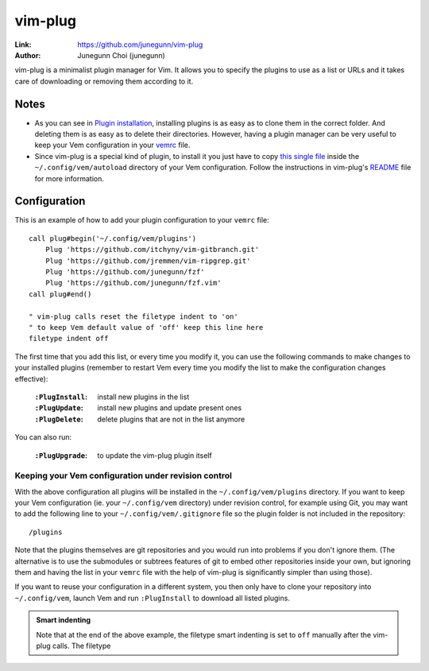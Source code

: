 
.. role:: key
.. default-role:: key

vim-plug
========

:Link: https://github.com/junegunn/vim-plug
:Author: Junegunn Choi (junegunn)

vim-plug is a minimalist plugin manager for Vim. It allows you to specify the
plugins to use as a list or URLs and it takes care of downloading or removing
them according to it.

Notes
-----

* As you can see in `Plugin installation </plugins/installation.html>`__,
  installing plugins is as easy as to clone them in the correct folder. And
  deleting them is as easy as to delete their directories. However, having a
  plugin manager can be very useful to keep your Vem configuration in 
  your `vemrc <http://localhost:8000/config/vemrc.html>`__ file. 

* Since vim-plug is a special kind of plugin, to install it you just have to
  copy `this single file
  <https://raw.githubusercontent.com/junegunn/vim-plug/master/plug.vim>`__
  inside the ``~/.config/vem/autoload`` directory of your Vem configuration.
  Follow the instructions in vim-plug's `README
  <https://github.com/junegunn/vim-plug/blob/master/README.md>`__ file for more
  information.

Configuration
-------------

This is an example of how to add your plugin configuration to your ``vemrc``
file::

    call plug#begin('~/.config/vem/plugins')
        Plug 'https://github.com/itchyny/vim-gitbranch.git'
        Plug 'https://github.com/jremmen/vim-ripgrep.git'
        Plug 'https://github.com/junegunn/fzf'
        Plug 'https://github.com/junegunn/fzf.vim'
    call plug#end()

    " vim-plug calls reset the filetype indent to 'on'
    " to keep Vem default value of 'off' keep this line here
    filetype indent off

The first time that you add this list, or every time you modify it, you can use
the following commands to make changes to your installed plugins (remember to
restart Vem every time you modify the list to make the configuration changes
effective):

    :``:PlugInstall``: install new plugins in the list
    :``:PlugUpdate``: install new plugins and update present ones
    :``:PlugDelete``: delete plugins that are not in the list anymore

You can also run:

    :``:PlugUpgrade``: to update the vim-plug plugin itself

Keeping your Vem configuration under revision control
"""""""""""""""""""""""""""""""""""""""""""""""""""""

With the above configuration all plugins will be installed in the
``~/.config/vem/plugins`` directory. If you want to keep your Vem configuration
(ie. your ``~/.config/vem`` directory) under revision control, for example using
Git, you may want to add the following line to your ``~/.config/vem/.gitignore``
file so the plugin folder is not included in the repository::

    /plugins

Note that the plugins themselves are git repositories and you would run into
problems if you don't ignore them. (The alternative is to use the submodules
or subtrees features of git to embed other repositories inside your own, but
ignoring them and having the list in your ``vemrc`` file with the help of
vim-plug is significantly simpler than using those).

If you want to reuse your configuration in a different system, you then only
have to clone your repository into ``~/.config/vem``, launch Vem and run
``:PlugInstall`` to download all listed plugins.

.. admonition:: Smart indenting

   Note that at the end of the above example, the filetype smart indenting is
   set to ``off`` manually after the vim-plug calls. The filetype
